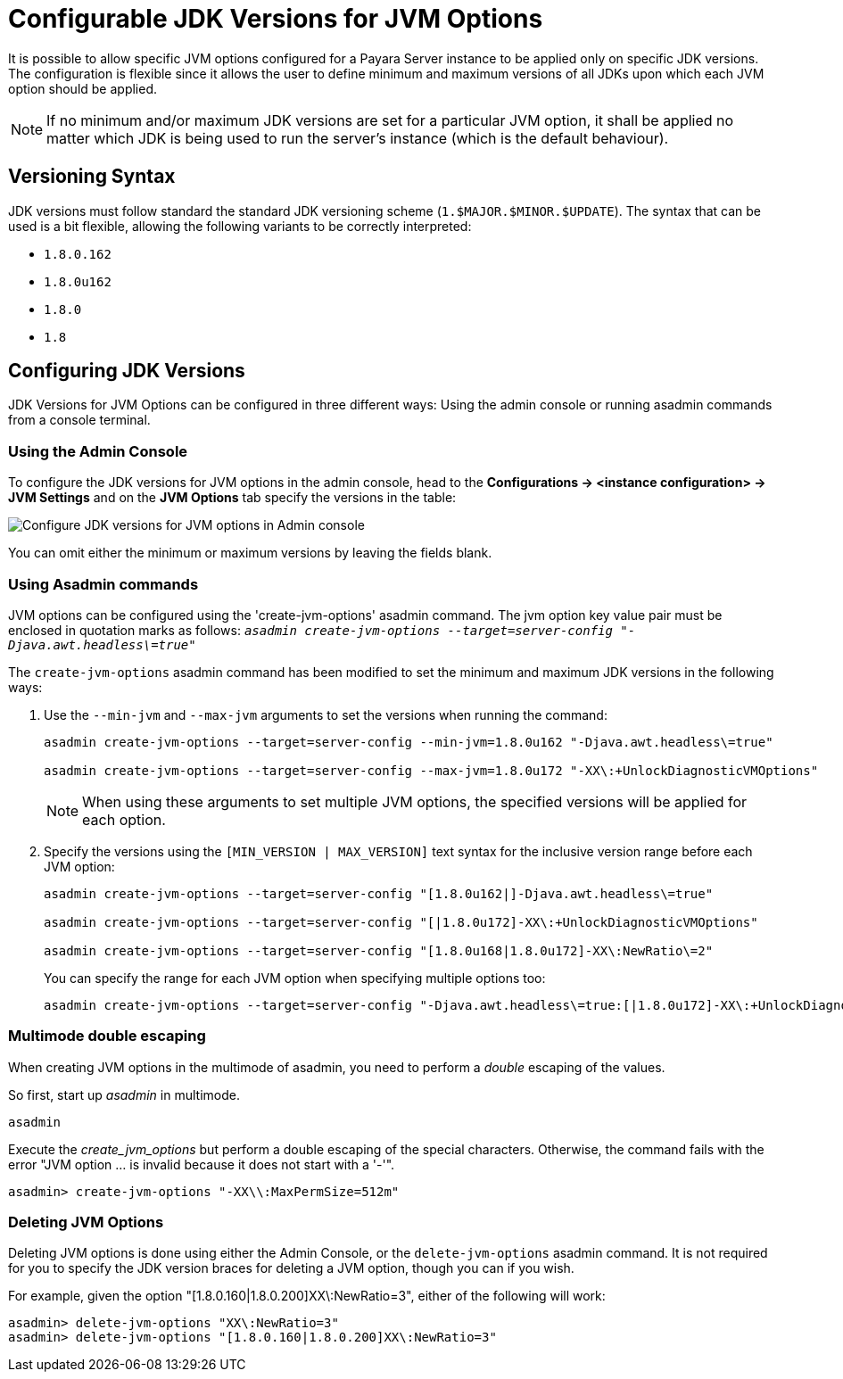 [[configurable-jdk-versions-jvm-options]]
= Configurable JDK Versions for JVM Options

It is possible to allow specific JVM options configured for a Payara Server instance to be applied only on specific JDK versions. The configuration is flexible since it allows the user to define minimum and maximum versions of all JDKs upon which each JVM option should be applied.

NOTE: If no minimum and/or maximum JDK versions are set for a particular JVM option, it shall be applied no matter which JDK is being used to run the server's instance (which is the default behaviour).

[[versioning-syntax]]
== Versioning Syntax

JDK versions must follow standard the standard JDK versioning scheme (`1.$MAJOR.$MINOR.$UPDATE`). The syntax that can be used is a bit flexible, allowing the following variants to be correctly interpreted:

* `1.8.0.162`
* `1.8.0u162`
* `1.8.0`
* `1.8`

[[configuring-jdk-versions]]
== Configuring JDK Versions

JDK Versions for JVM Options can be configured in three different ways: Using the admin console or running asadmin commands from a console terminal.

[[using-admin-console]]
=== Using the Admin Console

To configure the JDK versions for JVM options in the admin console, head to the *Configurations -> <instance configuration> -> JVM Settings* and on the *JVM Options* tab specify the versions in the table:

image::jvm-options/configure-jdk-versions-admin-console.png[Configure JDK versions for JVM options in Admin console]

You can omit either the minimum or maximum versions by leaving the fields blank.

[[using-asadmin-commands]]
=== Using Asadmin commands

JVM options can be configured using the 'create-jvm-options' asadmin command. The jvm option key value pair must be enclosed in quotation marks as follows: `_asadmin create-jvm-options --target=server-config "-Djava.awt.headless\=true"_`

The `create-jvm-options` asadmin command has been modified to set the minimum and maximum JDK versions in the following ways:

. Use the `--min-jvm` and `--max-jvm` arguments to set the versions when running the command:
+
[source, shell]
----
asadmin create-jvm-options --target=server-config --min-jvm=1.8.0u162 "-Djava.awt.headless\=true"

asadmin create-jvm-options --target=server-config --max-jvm=1.8.0u172 "-XX\:+UnlockDiagnosticVMOptions"
----
+
NOTE: When using these arguments to set multiple JVM options, the specified versions will be applied for each option.

. Specify the versions using the `[MIN_VERSION | MAX_VERSION]` text syntax for the inclusive version range before each JVM option:
+
[source, shell]
----
asadmin create-jvm-options --target=server-config "[1.8.0u162|]-Djava.awt.headless\=true"

asadmin create-jvm-options --target=server-config "[|1.8.0u172]-XX\:+UnlockDiagnosticVMOptions"

asadmin create-jvm-options --target=server-config "[1.8.0u168|1.8.0u172]-XX\:NewRatio\=2"
----
+
You can specify the range for each JVM option when specifying multiple options too:
+
[source, shell]
----
asadmin create-jvm-options --target=server-config "-Djava.awt.headless\=true:[|1.8.0u172]-XX\:+UnlockDiagnosticVMOptions:[1.8.0u168|1.8.0u172]-XX\:NewRatio\=2"
----

[[multimode-double-escaping]]
=== Multimode double escaping

When creating JVM options in the multimode of asadmin, you need to perform a _double_ escaping of the values.

So first, start up _asadmin_ in multimode.

[source, shell]
----
asadmin
----

Execute the _create_jvm_options_ but perform a double escaping of the special characters. Otherwise, the command fails with the error "JVM option ... is invalid because it does not start with a '-'".

[source, shell]
----
asadmin> create-jvm-options "-XX\\:MaxPermSize=512m"
----

[[deleting-jvm-options]]
=== Deleting JVM Options
Deleting JVM options is done using either the Admin Console, or the `delete-jvm-options` asadmin command. It is not
required for you to specify the JDK version braces for deleting a JVM option, though you can if you wish.

For example, given the option "[1.8.0.160|1.8.0.200]XX\:NewRatio=3", either of the following will work:

[source, shell]
----
asadmin> delete-jvm-options "XX\:NewRatio=3"
asadmin> delete-jvm-options "[1.8.0.160|1.8.0.200]XX\:NewRatio=3"
----